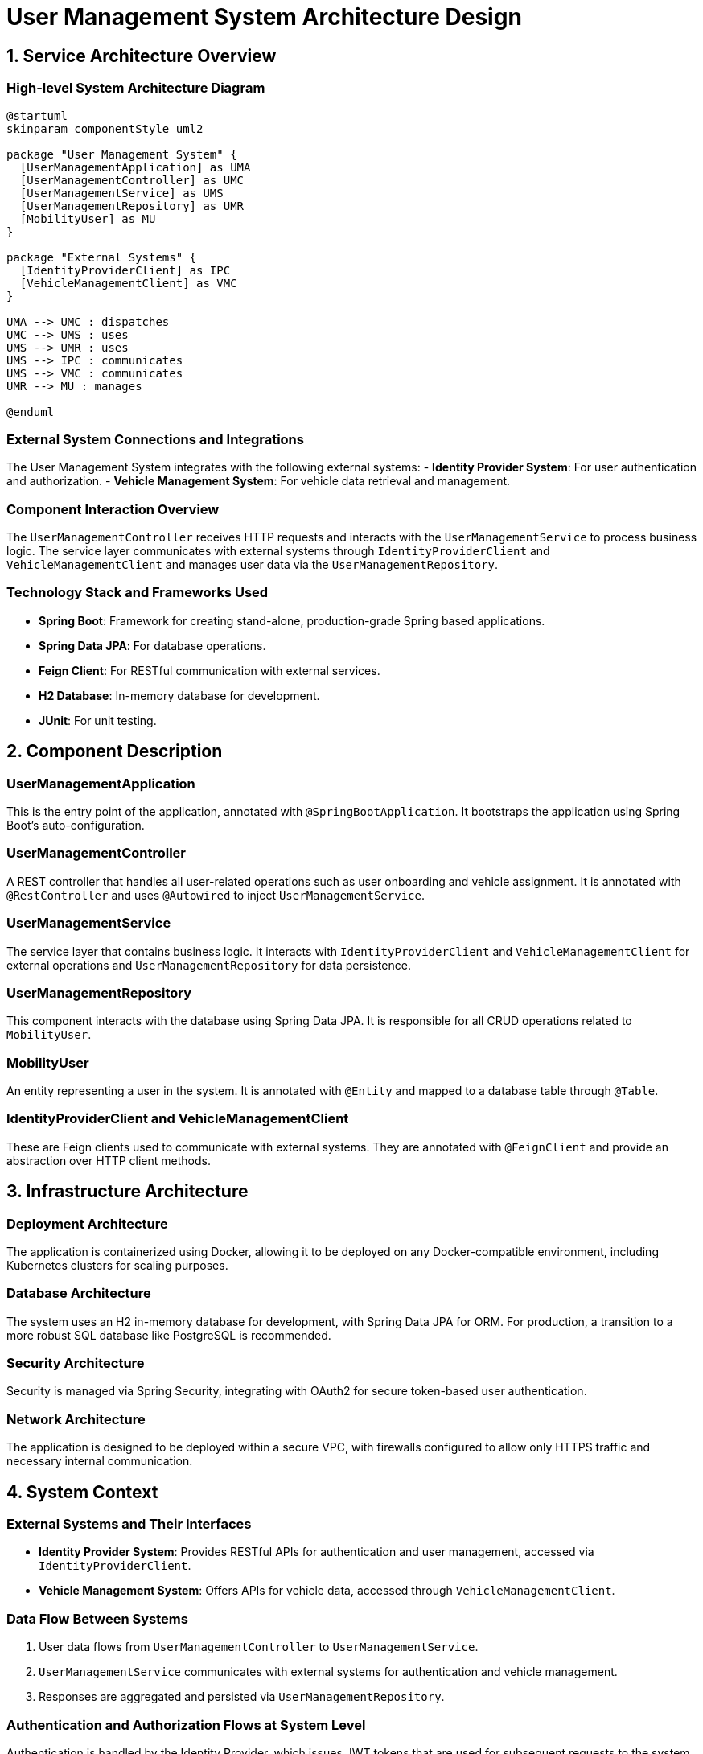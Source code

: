 = User Management System Architecture Design

== 1. Service Architecture Overview

=== High-level System Architecture Diagram

[plantuml, diagram-architecture, png]
----
@startuml
skinparam componentStyle uml2

package "User Management System" {
  [UserManagementApplication] as UMA
  [UserManagementController] as UMC
  [UserManagementService] as UMS
  [UserManagementRepository] as UMR
  [MobilityUser] as MU
}

package "External Systems" {
  [IdentityProviderClient] as IPC
  [VehicleManagementClient] as VMC
}

UMA --> UMC : dispatches
UMC --> UMS : uses
UMS --> UMR : uses
UMS --> IPC : communicates
UMS --> VMC : communicates
UMR --> MU : manages

@enduml
----

=== External System Connections and Integrations

The User Management System integrates with the following external systems:
- **Identity Provider System**: For user authentication and authorization.
- **Vehicle Management System**: For vehicle data retrieval and management.

=== Component Interaction Overview

The `UserManagementController` receives HTTP requests and interacts with the `UserManagementService` to process business logic. The service layer communicates with external systems through `IdentityProviderClient` and `VehicleManagementClient` and manages user data via the `UserManagementRepository`.

=== Technology Stack and Frameworks Used

- **Spring Boot**: Framework for creating stand-alone, production-grade Spring based applications.
- **Spring Data JPA**: For database operations.
- **Feign Client**: For RESTful communication with external services.
- **H2 Database**: In-memory database for development.
- **JUnit**: For unit testing.

== 2. Component Description

=== UserManagementApplication

This is the entry point of the application, annotated with `@SpringBootApplication`. It bootstraps the application using Spring Boot's auto-configuration.

=== UserManagementController

A REST controller that handles all user-related operations such as user onboarding and vehicle assignment. It is annotated with `@RestController` and uses `@Autowired` to inject `UserManagementService`.

=== UserManagementService

The service layer that contains business logic. It interacts with `IdentityProviderClient` and `VehicleManagementClient` for external operations and `UserManagementRepository` for data persistence.

=== UserManagementRepository

This component interacts with the database using Spring Data JPA. It is responsible for all CRUD operations related to `MobilityUser`.

=== MobilityUser

An entity representing a user in the system. It is annotated with `@Entity` and mapped to a database table through `@Table`.

=== IdentityProviderClient and VehicleManagementClient

These are Feign clients used to communicate with external systems. They are annotated with `@FeignClient` and provide an abstraction over HTTP client methods.

== 3. Infrastructure Architecture

=== Deployment Architecture

The application is containerized using Docker, allowing it to be deployed on any Docker-compatible environment, including Kubernetes clusters for scaling purposes.

=== Database Architecture

The system uses an H2 in-memory database for development, with Spring Data JPA for ORM. For production, a transition to a more robust SQL database like PostgreSQL is recommended.

=== Security Architecture

Security is managed via Spring Security, integrating with OAuth2 for secure token-based user authentication.

=== Network Architecture

The application is designed to be deployed within a secure VPC, with firewalls configured to allow only HTTPS traffic and necessary internal communication.

== 4. System Context

=== External Systems and Their Interfaces

- **Identity Provider System**: Provides RESTful APIs for authentication and user management, accessed via `IdentityProviderClient`.
- **Vehicle Management System**: Offers APIs for vehicle data, accessed through `VehicleManagementClient`.

=== Data Flow Between Systems

1. User data flows from `UserManagementController` to `UserManagementService`.
2. `UserManagementService` communicates with external systems for authentication and vehicle management.
3. Responses are aggregated and persisted via `UserManagementRepository`.

=== Authentication and Authorization Flows at System Level

Authentication is handled by the Identity Provider, which issues JWT tokens that are used for subsequent requests to the system, ensuring that users are authenticated and authorized appropriately.

This architecture document provides a comprehensive overview of the User Management System, designed for scalability, security, and effective integration with external systems.